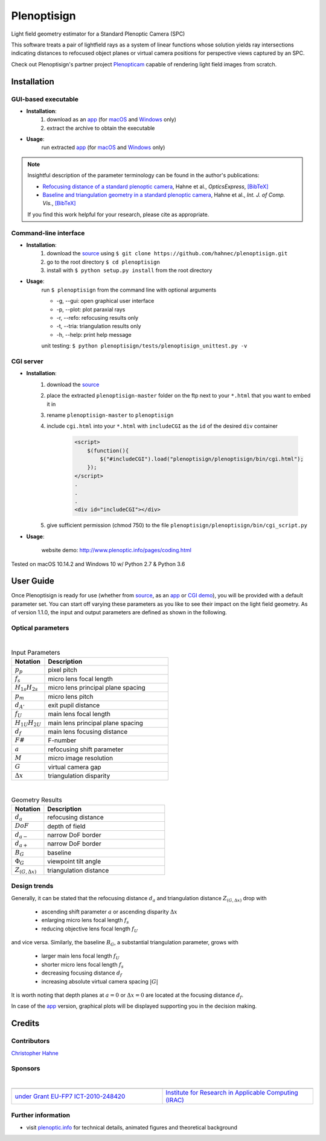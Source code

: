 ===================
|logo| Plenoptisign
===================

Light field geometry estimator for a Standard Plenoptic Camera (SPC)

This software treats a pair of lightfield rays as a system of linear functions whose solution yields ray intersections indicating distances to refocused object planes or virtual camera positions for perspective views captured by an SPC.

Check out Plenoptisign's partner project Plenopticam_ capable of rendering light field images from scratch.

|release| |license| |code| |repo| |downloads|

Installation
============

GUI-based executable
--------------------

* **Installation**:
    1. download as an app_ (for macOS_ and Windows_ only)
    2. extract the archive to obtain the executable

* **Usage**:
    run extracted app_ (for macOS_ and Windows_ only)

|gui|

.. note::
    Insightful description of the parameter terminology can be found in the author's publications:

    * `Refocusing distance of a standard plenoptic camera`_, Hahne et al., *OpticsExpress*, `[BibTeX] <http://www.plenoptic.info/bibtex/HAHNE-OPEX.2016.bib>`__

    * `Baseline and triangulation geometry in a standard plenoptic camera`_, Hahne et al., *Int. J. of Comp. Vis.*, `[BibTeX] <http://plenoptic.info/bibtex/HAHNE-IJCV.2017.bib>`__

    If you find this work helpful for your research, please cite as appropriate.


Command-line interface
----------------------

* **Installation**:
    1. download the source_ using ``$ git clone https://github.com/hahnec/plenoptisign.git``
    2. go to the root directory ``$ cd plenoptisign``
    3. install with ``$ python setup.py install`` from the root directory


* **Usage**:
    run ``$ plenoptisign`` from the command line with optional arguments

    * -g, --gui: open graphical user interface
    * -p, --plot: plot paraxial rays
    * -r, --refo: refocusing results only
    * -t, --tria: triangulation results only
    * -h, --help: print help message


    unit testing: ``$ python plenoptisign/tests/plenoptisign_unittest.py -v``

CGI server
----------

* **Installation**:
    1. download the source_
    2. place the extracted ``plenoptisign-master`` folder on the ftp next to your ``*.html`` that you want to embed it in
    3. rename ``plenoptisign-master`` to ``plenoptisign``
    4. include ``cgi.html`` into your ``*.html`` with ``includeCGI`` as the ``id`` of the desired ``div`` container

        .. code-block:: html

            <script>
                $(function(){
                    $("#includeCGI").load("plenoptisign/plenoptisign/bin/cgi.html");
                });
            </script>
            .
            .
            .
            <div id="includeCGI"></div>


    5. give sufficient permission (chmod 750) to the file ``plenoptisign/plenoptisign/bin/cgi_script.py``

* **Usage**:

    website demo: http://www.plenoptic.info/pages/coding.html

Tested on macOS 10.14.2 and Windows 10 w/ Python 2.7 & Python 3.6

User Guide
==========

Once Plenoptisign is ready for use (whether from source_, as an app_ or `CGI demo`_), you will be provided with a default parameter set.
You can start off varying these parameters as you like to see their impact on the light field geometry.
As of version 1.1.0, the input and output parameters are defined as shown in the following.

Optical parameters
------------------

|

.. list-table:: Input Parameters
   :widths: 4 15
   :header-rows: 1

   * - Notation
     - Description
   * - :math:`p_p`
     - pixel pitch
   * - :math:`f_s`
     - micro lens focal length
   * - :math:`H_{1s}H_{2s}`
     - micro lens principal plane spacing
   * - :math:`p_m`
     - micro lens pitch
   * - :math:`d_{A'}`
     - exit pupil distance
   * - :math:`f_U`
     - main lens focal length
   * - :math:`H_{1U}H_{2U}`
     - main lens principal plane spacing
   * - :math:`d_f`
     - main lens focusing distance
   * - :math:`F\#`
     - F-number
   * - :math:`a`
     - refocusing shift parameter
   * - :math:`M`
     - micro image resolution
   * - :math:`G`
     - virtual camera gap
   * - :math:`\Delta x`
     - triangulation disparity

|

.. list-table:: Geometry Results
   :widths: 4 15
   :header-rows: 1

   * - Notation
     - Description
   * - :math:`d_a`
     - refocusing distance
   * - :math:`DoF`
     - depth of field
   * - :math:`d_{a-}`
     - narrow DoF border
   * - :math:`d_{a+}`
     - narrow DoF border
   * - :math:`B_G`
     - baseline
   * - :math:`\Phi_G`
     - viewpoint tilt angle
   * - :math:`Z_{(G, \Delta x)}`
     - triangulation distance

Design trends
-------------
Generally, it can be stated that the refocusing distance :math:`d_a` and triangulation distance :math:`Z_{(G, \Delta x)}`  drop with

    * ascending shift parameter :math:`a` or ascending disparity :math:`\Delta x`
    * enlarging micro lens focal length :math:`f_s`
    * reducing objective lens focal length :math:`f_U`

and vice versa. Similarly, the baseline :math:`B_G`, a substantial triangulation parameter, grows with

    * larger main lens focal length :math:`f_U`
    * shorter micro lens focal length :math:`f_s`
    * decreasing focusing distance :math:`d_f`
    * increasing absolute virtual camera spacing :math:`|G|`

It is worth noting that depth planes at :math:`a=0` or :math:`\Delta x=0` are located at the focusing distance :math:`d_f`.


In case of the app_ version, graphical plots will be displayed supporting you in the decision making.

Credits
=======

Contributors
------------

|Hahne|

`Christopher Hahne <http://www.christopherhahne.de/>`__

Sponsors
--------
|

.. list-table::
   :widths: 8 8

   * - |EUFramework|
     - |UoB|
   * - `under Grant EU-FP7 ICT-2010-248420 <https://cordis.europa.eu/project/rcn/94148_en.html>`__
     - `Institute for Research in Applicable Computing (IRAC) <https://www.beds.ac.uk/research-ref/irac/about>`__

Further information
-------------------

* visit `plenoptic.info <http://www.plenoptic.info>`__ for technical details, animated figures and theoretical background

.. Image substitutions

.. |release| image:: https://img.shields.io/github/release/hahnec/plenoptisign.svg?style=flat-square
    :target: https://github.com/hahnec/plenoptisign/archive/v1.0.0-beta.zip
    :alt: release

.. |license| image:: https://img.shields.io/badge/License-GPL%20v3.0-orange.svg?style=flat-square
    :target: https://www.gnu.org/licenses/gpl-3.0.en.html
    :alt: License

.. |code| image:: https://img.shields.io/github/languages/code-size/hahnec/plenoptisign.svg?style=flat-square
    :target: https://github.com/hahnec/plenoptisign/archive/v1.0.0-beta.zip
    :alt: Code size

.. |repo| image:: https://img.shields.io/github/repo-size/hahnec/plenoptisign.svg?style=flat-square
    :target: https://github.com/hahnec/plenoptisign/archive/v1.0.0-beta.zip
    :alt: Repo size

.. |downloads| image:: https://img.shields.io/github/downloads/hahnec/plenoptisign/total.svg?style=flat-square
    :target: https://github.com/hahnec/plenoptisign/archive/v1.0.0-beta.zip
    :alt: Downloads

.. |logo| image:: https://raw.githubusercontent.com/hahnec/plenoptisign/master/plenoptisign/gui/misc/circlecompass_1055093_24x24.png

.. |gui| image:: https://raw.githubusercontent.com/hahnec/plenoptisign/develop/docs/img/screenshot_2d_refo.png

.. |UoB| image:: https://3tkh0x1zl0mb1ta92c2mrvv2-wpengine.netdna-ssl.com/wp-content/uploads/2015/12/LO_KukriGB_Universities_Bedfordshire.png
    :width: 70 px
    :target: https://www.beds.ac.uk/
    :alt: University of Bedfordshire

.. |EUFramework| image:: http://www.gsa.europa.eu/sites/default/files/Seventh_Framework_Programme_logo.png
    :width: 100 px
    :target: https://cordis.europa.eu/project/rcn/94148_en.html
    :alt: 7th Framework Programme

.. |Hahne| image:: http://www.christopherhahne.de/images/about.jpg
    :width: 100 px
    :target: http://www.christopherhahne.de
    :alt: Photo

.. Hyperlink aliases

.. _source: https://github.com/hahnec/plenoptisign/archive/master.zip
.. _app: https://github.com/hahnec/plenoptisign/releases/tag/v1.0.0-beta
.. _macOS: https://github.com/hahnec/plenoptisign/releases/download/v1.0.0-beta/plenoptisign_1.0.0_macOS.zip
.. _Windows: https://github.com/hahnec/plenoptisign/releases/download/v1.0.0-beta/plenoptisign_1.0.0_windows.zip
.. _Plenopticam: https://github.com/hahnec/plenopticam/
.. _CGI demo: http://www.plenoptic.info/pages/coding.html

.. _Optics, Eugene Hecht:  https://www.pearson.com/us/higher-education/program/Hecht-Optics-5th-Edition/PGM45350.html
.. _Refocusing distance of a standard plenoptic camera: https://doi.org/10.1364/OE.24.021521
.. _Baseline and triangulation geometry in a standard plenoptic camera: https://www.plenoptic.info/IJCV_Hahne17_final.pdf
